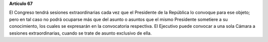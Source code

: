**Artículo 67**

El Congreso tendrá sesiones extraordinarias cada vez que el Presidente
de la República lo convoque para ese objeto; pero en tal caso no podrá
ocuparse más que del asunto o asuntos que el mismo Presidente sometiere
a su conocimiento, los cuales se expresarán en la convocatoria
respectiva. El Ejecutivo puede convocar a una sola Cámara a sesiones
extraordinarias, cuando se trate de asunto exclusivo de ella.
